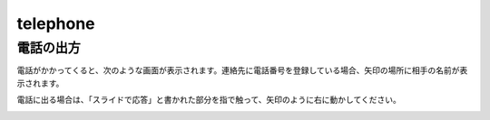telephone
==========================================

*************************
電話の出方
*************************

電話がかかってくると、次のような画面が表示されます。連絡先に電話番号を登録している場合、矢印の場所に相手の名前が表示されます。

.. image:: ./telephone-1.png
   :scale: 30%

電話に出る場合は、「スライドで応答」と書かれた部分を指で触って、矢印のように右に動かしてください。

.. image:: ./telephone-2.png
   :scale: 30%
